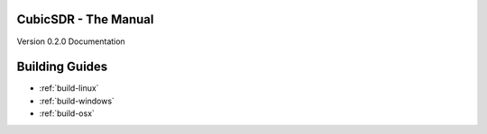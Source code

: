 =====================
CubicSDR - The Manual
=====================

Version 0.2.0 Documentation 

.. figure:: CubicSDR-Intro.png
   :align: center
   :alt: CubicSDR Introduction

.. tcctree::
   :maxdepth: 3

===============
Building Guides
===============

*   :ref:`build-linux`
*   :ref:`build-windows`
*   :ref:`build-osx`

